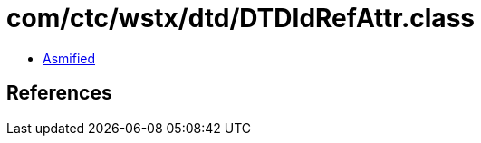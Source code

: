 = com/ctc/wstx/dtd/DTDIdRefAttr.class

 - link:DTDIdRefAttr-asmified.java[Asmified]

== References


